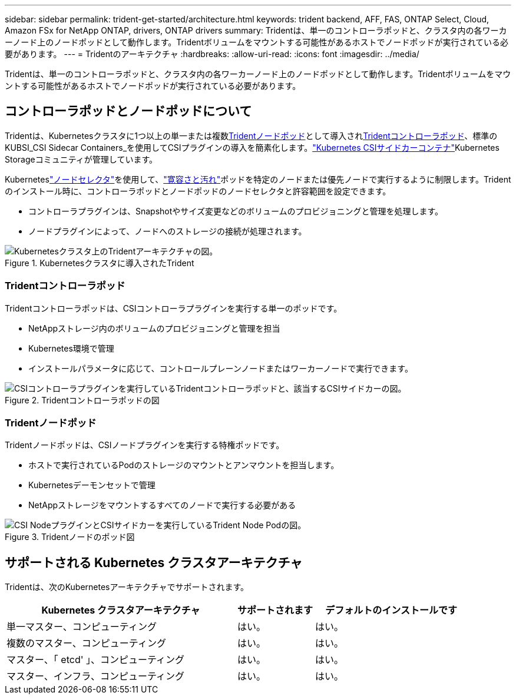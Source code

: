 ---
sidebar: sidebar 
permalink: trident-get-started/architecture.html 
keywords: trident backend, AFF, FAS, ONTAP Select, Cloud, Amazon FSx for NetApp ONTAP, drivers, ONTAP drivers 
summary: Tridentは、単一のコントローラポッドと、クラスタ内の各ワーカーノード上のノードポッドとして動作します。Tridentボリュームをマウントする可能性があるホストでノードポッドが実行されている必要があります。 
---
= Tridentのアーキテクチャ
:hardbreaks:
:allow-uri-read: 
:icons: font
:imagesdir: ../media/


[role="lead"]
Tridentは、単一のコントローラポッドと、クラスタ内の各ワーカーノード上のノードポッドとして動作します。Tridentボリュームをマウントする可能性があるホストでノードポッドが実行されている必要があります。



== コントローラポッドとノードポッドについて

Tridentは、Kubernetesクラスタに1つ以上の単一または複数<<Tridentノードポッド>>として導入され<<Tridentコントローラポッド>>、標準のKUBSI_CSI Sidecar Containers_を使用してCSIプラグインの導入を簡素化します。link:https://kubernetes-csi.github.io/docs/sidecar-containers.html["Kubernetes CSIサイドカーコンテナ"^]Kubernetes Storageコミュニティが管理しています。

Kuberneteslink:https://kubernetes.io/docs/concepts/scheduling-eviction/assign-pod-node/["ノードセレクタ"^]を使用して、link:https://kubernetes.io/docs/concepts/scheduling-eviction/taint-and-toleration/["寛容さと汚れ"^]ポッドを特定のノードまたは優先ノードで実行するように制限します。Tridentのインストール時に、コントローラポッドとノードポッドのノードセレクタと許容範囲を設定できます。

* コントローラプラグインは、Snapshotやサイズ変更などのボリュームのプロビジョニングと管理を処理します。
* ノードプラグインによって、ノードへのストレージの接続が処理されます。


.Kubernetesクラスタに導入されたTrident
image::../media/trident-arch.png[Kubernetesクラスタ上のTridentアーキテクチャの図。]



=== Tridentコントローラポッド

Tridentコントローラポッドは、CSIコントローラプラグインを実行する単一のポッドです。

* NetAppストレージ内のボリュームのプロビジョニングと管理を担当
* Kubernetes環境で管理
* インストールパラメータに応じて、コントロールプレーンノードまたはワーカーノードで実行できます。


.Tridentコントローラポッドの図
image::../media/controller-pod.png[CSIコントローラプラグインを実行しているTridentコントローラポッドと、該当するCSIサイドカーの図。]



=== Tridentノードポッド

Tridentノードポッドは、CSIノードプラグインを実行する特権ポッドです。

* ホストで実行されているPodのストレージのマウントとアンマウントを担当します。
* Kubernetesデーモンセットで管理
* NetAppストレージをマウントするすべてのノードで実行する必要がある


.Tridentノードのポッド図
image::../media/node-pod.png[CSI NodeプラグインとCSIサイドカーを実行しているTrident Node Podの図。]



== サポートされる Kubernetes クラスタアーキテクチャ

Tridentは、次のKubernetesアーキテクチャでサポートされます。

[cols="3,1,2"]
|===
| Kubernetes クラスタアーキテクチャ | サポートされます | デフォルトのインストールです 


| 単一マスター、コンピューティング | はい。  a| 
はい。



| 複数のマスター、コンピューティング | はい。  a| 
はい。



| マスター、「 etcd' 」、コンピューティング | はい。  a| 
はい。



| マスター、インフラ、コンピューティング | はい。  a| 
はい。

|===
